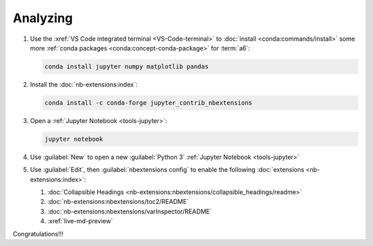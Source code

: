 .. 0.3.0

.. _dev-env-analyzing:


#########
Analyzing
#########

#. Use the :xref:`VS Code integrated terminal <VS-Code-terminal>` to
   :doc:`install <conda:commands/install>` some more
   :ref:`conda packages <conda:concept-conda-package>` for :term:`a6`:

   .. code-block:: bash

      conda install jupyter numpy matplotlib pandas

#. Install the :doc:`nb-extensions:index`:

   .. code-block:: bash

      conda install -c conda-forge jupyter_contrib_nbextensions

#. Open a :ref:`Jupyter Notebook <tools-jupyter>`:

   .. code-block:: bash

      jupyter notebook

#. Use :guilabel:`New` to open a new :guilabel:`Python 3`
   :ref:`Jupyter Notebook <tools-jupyter>`
#. Use :guilabel:`Edit`, then :guilabel:`nbextensions config`
   to enable the following :doc:`extensions <nb-extensions:index>`:

   #. :doc:`Collapsible Headings <nb-extensions:nbextensions/collapsible_headings/readme>`
   #. :doc:`nb-extensions:nbextensions/toc2/README`
   #. :doc:`nb-extensions:nbextensions/varInspector/README`
   #. :xref:`live-md-preview`

Congratulations!!!
